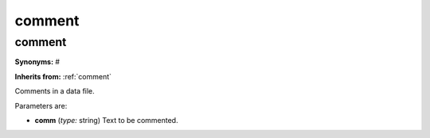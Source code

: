comment
=======

**comment**
-----------

**Synonyms:** #

**Inherits from:** :ref:`comment` 


Comments in a data file.

Parameters are:

- **comm**  (*type:* string) Text to be commented.

